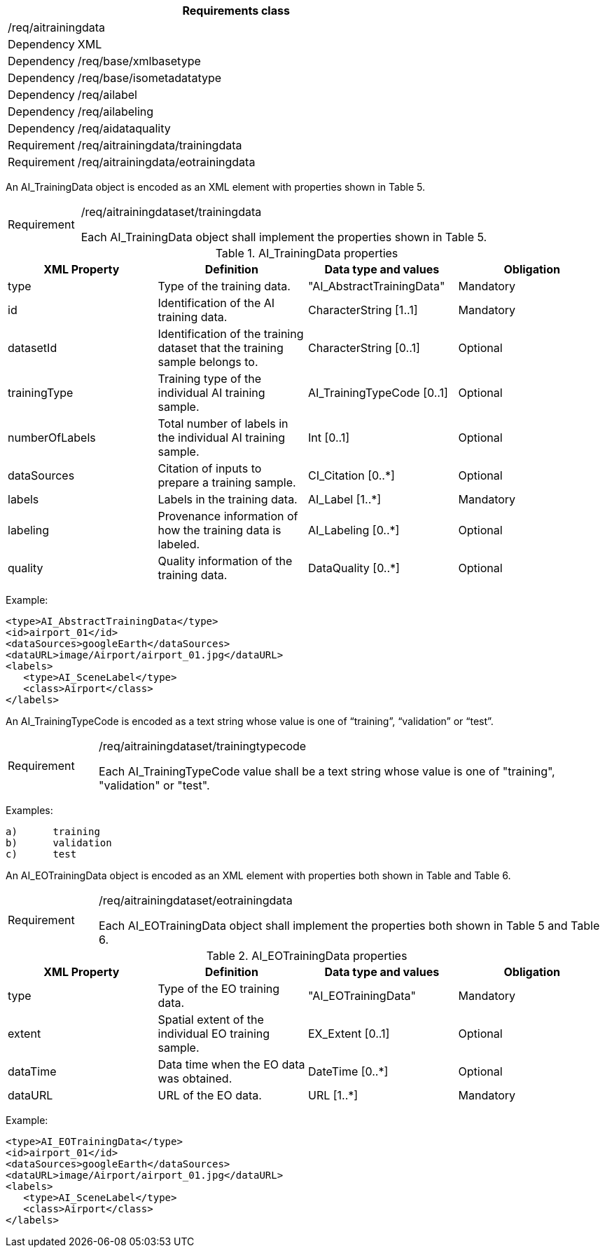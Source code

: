 [width="100%",cols="15%,85%",options="header",]
|===
2+|*Requirements class* 
2+|/req/aitrainingdata
|Dependency |XML
|Dependency |/req/base/xmlbasetype
|Dependency |/req/base/isometadatatype
|Dependency |/req/ailabel
|Dependency |/req/ailabeling
|Dependency |/req/aidataquality
|Requirement |/req/aitrainingdata/trainingdata
|Requirement |/req/aitrainingdata/eotrainingdata
|===

An AI_TrainingData object is encoded as an XML element with properties shown in Table 5.

[width="100%",cols="15%,85%",]
|===
|Requirement |/req/aitrainingdataset/trainingdata

Each AI_TrainingData object shall implement the properties shown in Table 5.
|===

.AI_TrainingData properties
[width="100%",cols="25%,25%,25%,25%",options="header",]
|===
|XML Property |Definition |Data type and values |Obligation
|type |Type of the training data. |"AI_AbstractTrainingData" |Mandatory
|id |Identification of the AI training data. |CharacterString [1..1] |Mandatory
|datasetId |Identification of the training dataset that the training sample belongs to. |CharacterString [0..1] |Optional
|trainingType |Training type of the individual AI training sample. |AI_TrainingTypeCode [0..1] |Optional
|numberOfLabels |Total number of labels in the individual AI training sample. |Int [0..1] |Optional
|dataSources |Citation of inputs to prepare a training sample. |CI_Citation [0..*] |Optional
|labels |Labels in the training data. |AI_Label [1..*] |Mandatory
|labeling |Provenance information of how the training data is labeled. |AI_Labeling [0..*] |Optional
|quality |Quality information of the training data. |DataQuality [0..*] |Optional
|===

Example:

   <type>AI_AbstractTrainingData</type>
   <id>airport_01</id>
   <dataSources>googleEarth</dataSources>
   <dataURL>image/Airport/airport_01.jpg</dataURL>
   <labels>
      <type>AI_SceneLabel</type>
      <class>Airport</class>
   </labels>

An AI_TrainingTypeCode is encoded as a text string whose value is one of “training”, “validation” or “test”.

[width="100%",cols="15%,85%",]
|===
|Requirement |/req/aitrainingdataset/trainingtypecode

Each AI_TrainingTypeCode value shall be a text string whose value is one of "training", "validation" or "test".
|===

Examples:

 a)	training
 b)	validation
 c)	test

An AI_EOTrainingData object is encoded as an XML element with properties both shown in Table  and Table 6.

[width="100%",cols="15%,85%",]
|===
|Requirement |/req/aitrainingdataset/eotrainingdata

Each AI_EOTrainingData object shall implement the properties both shown in Table 5 and Table 6.
|===

.AI_EOTrainingData properties
[width="100%",cols="25%,25%,25%,25%",options="header",]
|===
|XML Property |Definition |Data type and values |Obligation
|type |Type of the EO training data. |"AI_EOTrainingData" |Mandatory
|extent |Spatial extent of the individual EO training sample. |EX_Extent [0..1] |Optional
|dataTime |Data time when the EO data was obtained. |DateTime [0..*] |Optional
|dataURL |URL of the EO data. |URL [1..*] |Mandatory
|===

Example:

   <type>AI_EOTrainingData</type>
   <id>airport_01</id>
   <dataSources>googleEarth</dataSources>
   <dataURL>image/Airport/airport_01.jpg</dataURL>
   <labels>
      <type>AI_SceneLabel</type>
      <class>Airport</class>
   </labels>
